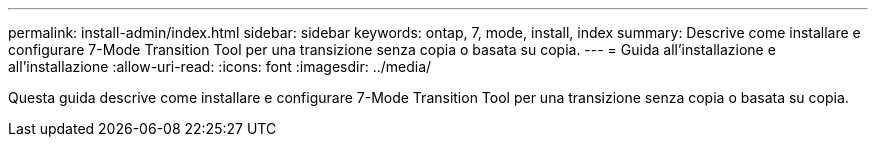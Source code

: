 ---
permalink: install-admin/index.html 
sidebar: sidebar 
keywords: ontap, 7, mode, install, index 
summary: Descrive come installare e configurare 7-Mode Transition Tool per una transizione senza copia o basata su copia. 
---
= Guida all'installazione e all'installazione
:allow-uri-read: 
:icons: font
:imagesdir: ../media/


[role="lead"]
Questa guida descrive come installare e configurare 7-Mode Transition Tool per una transizione senza copia o basata su copia.
